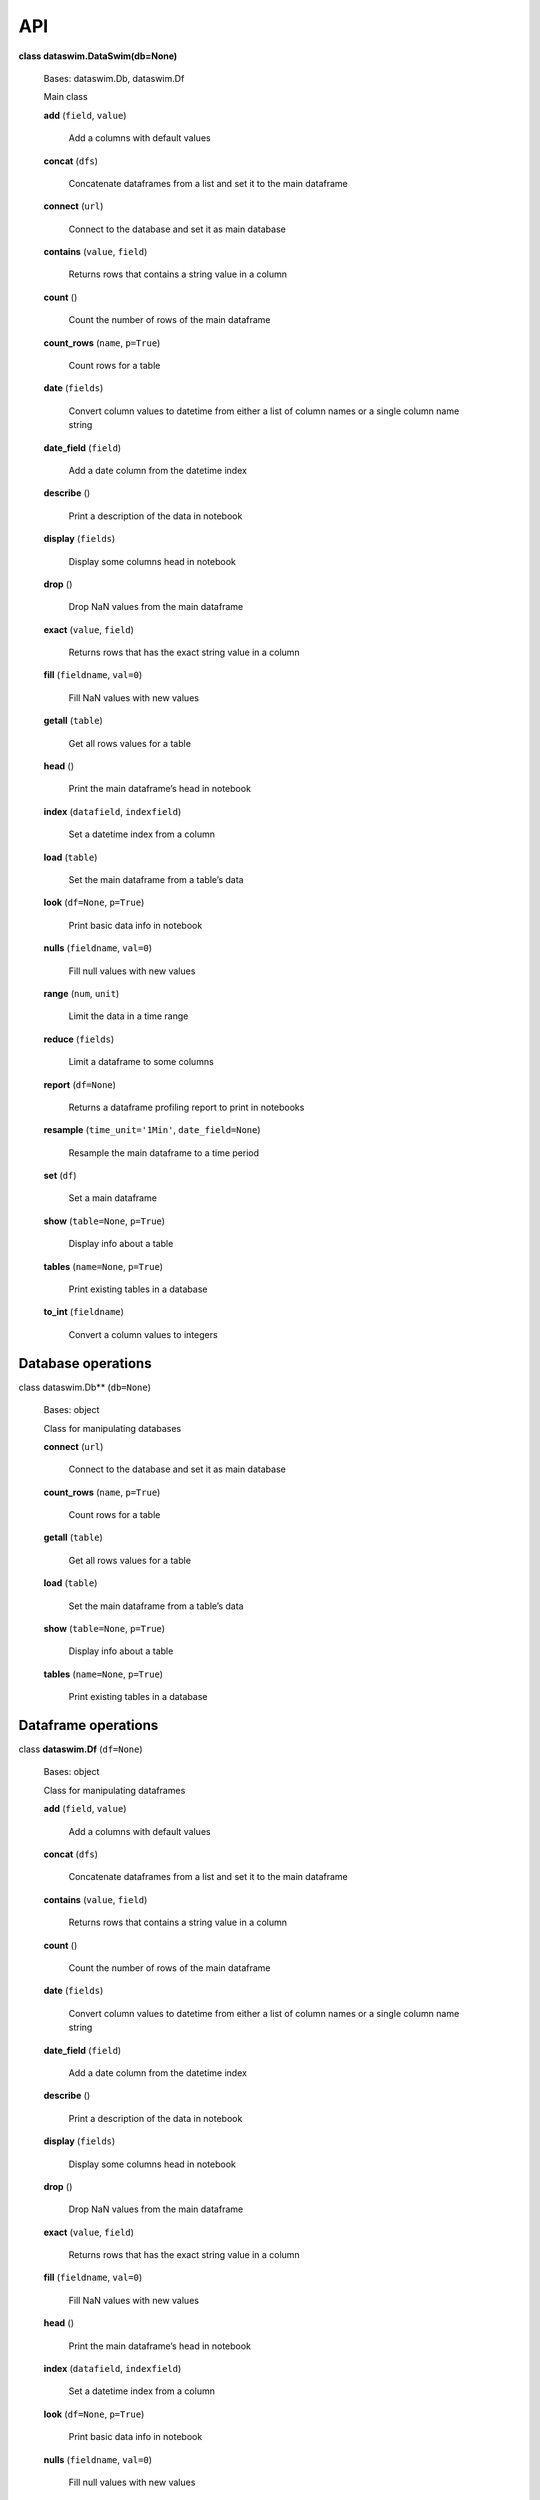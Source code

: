 API
===


**class dataswim.DataSwim(db=None)**

    Bases: dataswim.Db, dataswim.Df

    Main class

    **add** (``field``, ``value``)

        Add a columns with default values

    **concat** (``dfs``)

        Concatenate dataframes from a list and set it to the main dataframe

    **connect** (``url``)

        Connect to the database and set it as main database

    **contains** (``value``, ``field``)

        Returns rows that contains a string value in a column

    **count** ()

        Count the number of rows of the main dataframe

    **count_rows** (``name``, ``p=True``)

        Count rows for a table

    **date** (``fields``)

        Convert column values to datetime from either a list of column names or a single column name string

    **date_field** (``field``)

        Add a date column from the datetime index

    **describe** ()

        Print a description of the data in notebook

    **display** (``fields``)

        Display some columns head in notebook

    **drop** ()

        Drop NaN values from the main dataframe

    **exact** (``value``, ``field``)

        Returns rows that has the exact string value in a column

    **fill** (``fieldname``, ``val=0``)

        Fill NaN values with new values

    **getall** (``table``)

        Get all rows values for a table

    **head** ()

        Print the main dataframe’s head in notebook

    **index** (``datafield``, ``indexfield``)

        Set a datetime index from a column

    **load** (``table``)

        Set the main dataframe from a table’s data

    **look** (``df=None``, ``p=True``)

        Print basic data info in notebook

    **nulls** (``fieldname``, ``val=0``)

        Fill null values with new values

    **range** (``num``, ``unit``)

        Limit the data in a time range

    **reduce** (``fields``)

        Limit a dataframe to some columns

    **report** (``df=None``)

        Returns a dataframe profiling report to print in notebooks

    **resample** (``time_unit='1Min'``, ``date_field=None``)

        Resample the main dataframe to a time period

    **set** (``df``)

        Set a main dataframe

    **show** (``table=None``, ``p=True``)

        Display info about a table

    **tables** (``name=None``, ``p=True``)

        Print existing tables in a database

    **to_int** (``fieldname``)

        Convert a column values to integers
        

Database operations
-------------------

class dataswim.Db** (``db=None``)

    Bases: object

    Class for manipulating databases

    **connect** (``url``)

        Connect to the database and set it as main database

    **count_rows** (``name``, ``p=True``)

        Count rows for a table

    **getall** (``table``)

        Get all rows values for a table

    **load** (``table``)

        Set the main dataframe from a table’s data

    **show** (``table=None``, ``p=True``)

        Display info about a table

    **tables** (``name=None``, ``p=True``)

        Print existing tables in a database
        
Dataframe operations
--------------------

class **dataswim.Df** (``df=None``)

    Bases: object

    Class for manipulating dataframes

    **add** (``field``, ``value``)

        Add a columns with default values

    **concat** (``dfs``)

        Concatenate dataframes from a list and set it to the main dataframe

    **contains** (``value``, ``field``)

        Returns rows that contains a string value in a column

    **count** ()

        Count the number of rows of the main dataframe

    **date** (``fields``)

        Convert column values to datetime from either a list of column names or a single column name string

    **date_field** (``field``)

        Add a date column from the datetime index

    **describe** ()

        Print a description of the data in notebook

    **display** (``fields``)

        Display some columns head in notebook

    **drop** ()

        Drop NaN values from the main dataframe

    **exact** (``value``, ``field``)

        Returns rows that has the exact string value in a column

    **fill** (``fieldname``, ``val=0``)

        Fill NaN values with new values

    **head** ()

        Print the main dataframe’s head in notebook

    **index** (``datafield``, ``indexfield``)

        Set a datetime index from a column

    **look** (``df=None``, ``p=True``)

        Print basic data info in notebook

    **nulls** (``fieldname``, ``val=0``)

        Fill null values with new values

    **range** (``num``, ``unit``)

        Limit the data in a time range

    **reduce** (``fields``)

        Limit a dataframe to some columns

    **report** (``df=None``)

        Returns a dataframe profiling report to print in notebooks

    **resample** (``time_unit='1Min'``, ``date_field=None``)

        Resample the main dataframe to a time period

    **set** (``df``)

        Set a main dataframe

    **to_int** (``fieldname``)

        Convert a column values to integers

